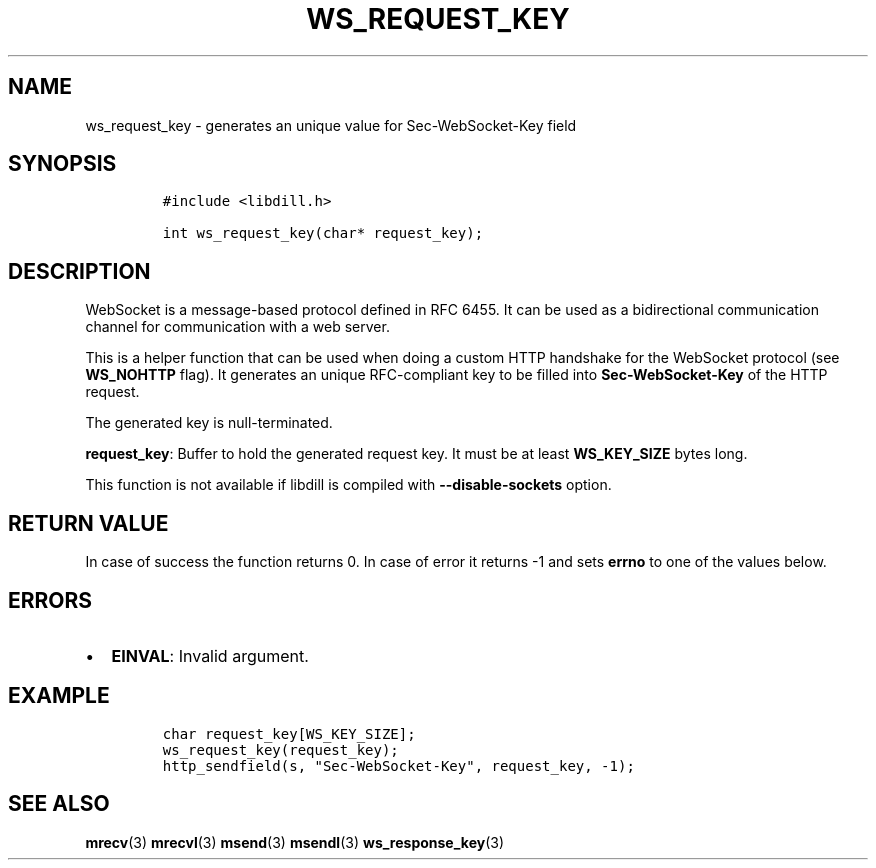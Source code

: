 .\" Automatically generated by Pandoc 1.19.2.1
.\"
.TH "WS_REQUEST_KEY" "3" "" "libdill" "libdill Library Functions"
.hy
.SH NAME
.PP
ws_request_key \- generates an unique value for Sec\-WebSocket\-Key
field
.SH SYNOPSIS
.IP
.nf
\f[C]
#include\ <libdill.h>

int\ ws_request_key(char*\ request_key);
\f[]
.fi
.SH DESCRIPTION
.PP
WebSocket is a message\-based protocol defined in RFC 6455.
It can be used as a bidirectional communication channel for
communication with a web server.
.PP
This is a helper function that can be used when doing a custom HTTP
handshake for the WebSocket protocol (see \f[B]WS_NOHTTP\f[] flag).
It generates an unique RFC\-compliant key to be filled into
\f[B]Sec\-WebSocket\-Key\f[] of the HTTP request.
.PP
The generated key is null\-terminated.
.PP
\f[B]request_key\f[]: Buffer to hold the generated request key.
It must be at least \f[B]WS_KEY_SIZE\f[] bytes long.
.PP
This function is not available if libdill is compiled with
\f[B]\-\-disable\-sockets\f[] option.
.SH RETURN VALUE
.PP
In case of success the function returns 0.
In case of error it returns \-1 and sets \f[B]errno\f[] to one of the
values below.
.SH ERRORS
.IP \[bu] 2
\f[B]EINVAL\f[]: Invalid argument.
.SH EXAMPLE
.IP
.nf
\f[C]
char\ request_key[WS_KEY_SIZE];
ws_request_key(request_key);
http_sendfield(s,\ "Sec\-WebSocket\-Key",\ request_key,\ \-1);
\f[]
.fi
.SH SEE ALSO
.PP
\f[B]mrecv\f[](3) \f[B]mrecvl\f[](3) \f[B]msend\f[](3)
\f[B]msendl\f[](3) \f[B]ws_response_key\f[](3)
